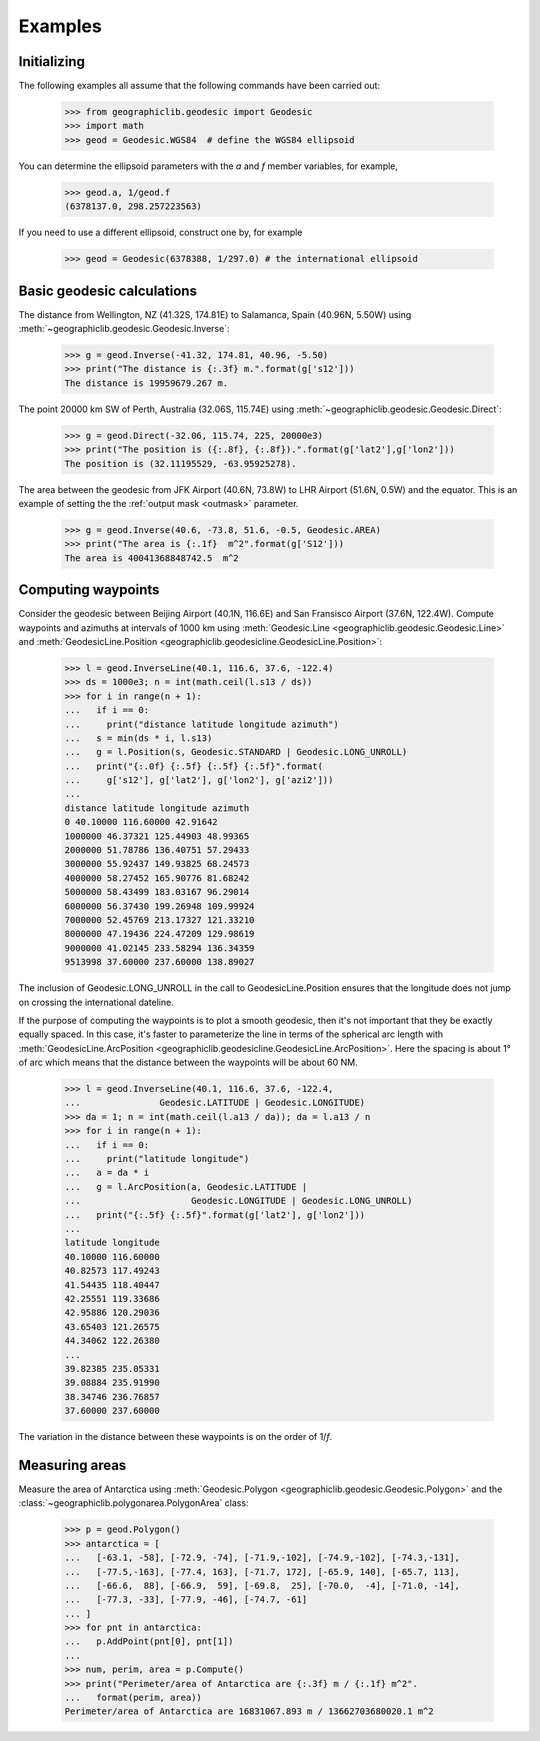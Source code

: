Examples
========

Initializing
------------

The following examples all assume that the following commands have been
carried out:

  >>> from geographiclib.geodesic import Geodesic
  >>> import math
  >>> geod = Geodesic.WGS84  # define the WGS84 ellipsoid

You can determine the ellipsoid parameters with the *a* and *f* member
variables, for example,

  >>> geod.a, 1/geod.f
  (6378137.0, 298.257223563)

If you need to use a different ellipsoid, construct one by, for example

  >>> geod = Geodesic(6378388, 1/297.0) # the international ellipsoid

Basic geodesic calculations
---------------------------

The distance from Wellington, NZ (41.32S, 174.81E) to Salamanca, Spain
(40.96N, 5.50W) using :meth:`~geographiclib.geodesic.Geodesic.Inverse`:

  >>> g = geod.Inverse(-41.32, 174.81, 40.96, -5.50)
  >>> print("The distance is {:.3f} m.".format(g['s12']))
  The distance is 19959679.267 m.

The point 20000 km SW of Perth, Australia (32.06S, 115.74E)
using :meth:`~geographiclib.geodesic.Geodesic.Direct`:

  >>> g = geod.Direct(-32.06, 115.74, 225, 20000e3)
  >>> print("The position is ({:.8f}, {:.8f}).".format(g['lat2'],g['lon2']))
  The position is (32.11195529, -63.95925278).

The area between the geodesic from JFK Airport (40.6N, 73.8W) to LHR
Airport (51.6N, 0.5W) and the equator. This is an example of setting the
the :ref:`output mask <outmask>` parameter.

  >>> g = geod.Inverse(40.6, -73.8, 51.6, -0.5, Geodesic.AREA)
  >>> print("The area is {:.1f}  m^2".format(g['S12']))
  The area is 40041368848742.5  m^2

Computing waypoints
-------------------

Consider the geodesic between Beijing Airport (40.1N, 116.6E) and San
Fransisco Airport (37.6N, 122.4W). Compute waypoints and azimuths at
intervals of 1000 km using
:meth:`Geodesic.Line <geographiclib.geodesic.Geodesic.Line>` and
:meth:`GeodesicLine.Position
<geographiclib.geodesicline.GeodesicLine.Position>`:

  >>> l = geod.InverseLine(40.1, 116.6, 37.6, -122.4)
  >>> ds = 1000e3; n = int(math.ceil(l.s13 / ds))
  >>> for i in range(n + 1):
  ...   if i == 0:
  ...     print("distance latitude longitude azimuth")
  ...   s = min(ds * i, l.s13)
  ...   g = l.Position(s, Geodesic.STANDARD | Geodesic.LONG_UNROLL)
  ...   print("{:.0f} {:.5f} {:.5f} {:.5f}".format(
  ...     g['s12'], g['lat2'], g['lon2'], g['azi2']))
  ...
  distance latitude longitude azimuth
  0 40.10000 116.60000 42.91642
  1000000 46.37321 125.44903 48.99365
  2000000 51.78786 136.40751 57.29433
  3000000 55.92437 149.93825 68.24573
  4000000 58.27452 165.90776 81.68242
  5000000 58.43499 183.03167 96.29014
  6000000 56.37430 199.26948 109.99924
  7000000 52.45769 213.17327 121.33210
  8000000 47.19436 224.47209 129.98619
  9000000 41.02145 233.58294 136.34359
  9513998 37.60000 237.60000 138.89027

The inclusion of Geodesic.LONG_UNROLL in the call to
GeodesicLine.Position ensures that the longitude does not jump on
crossing the international dateline.

If the purpose of computing the waypoints is to plot a smooth geodesic,
then it's not important that they be exactly equally spaced. In this
case, it's faster to parameterize the line in terms of the spherical arc
length with :meth:`GeodesicLine.ArcPosition
<geographiclib.geodesicline.GeodesicLine.ArcPosition>`. Here the
spacing is about 1° of arc which means that the distance between the
waypoints will be about 60 NM.

  >>> l = geod.InverseLine(40.1, 116.6, 37.6, -122.4,
  ...               Geodesic.LATITUDE | Geodesic.LONGITUDE)
  >>> da = 1; n = int(math.ceil(l.a13 / da)); da = l.a13 / n
  >>> for i in range(n + 1):
  ...   if i == 0:
  ...     print("latitude longitude")
  ...   a = da * i
  ...   g = l.ArcPosition(a, Geodesic.LATITUDE |
  ...                     Geodesic.LONGITUDE | Geodesic.LONG_UNROLL)
  ...   print("{:.5f} {:.5f}".format(g['lat2'], g['lon2']))
  ...
  latitude longitude
  40.10000 116.60000
  40.82573 117.49243
  41.54435 118.40447
  42.25551 119.33686
  42.95886 120.29036
  43.65403 121.26575
  44.34062 122.26380
  ...
  39.82385 235.05331
  39.08884 235.91990
  38.34746 236.76857
  37.60000 237.60000

The variation in the distance between these waypoints is on the order of
1/*f*.

Measuring areas
---------------

Measure the area of Antarctica using
:meth:`Geodesic.Polygon <geographiclib.geodesic.Geodesic.Polygon>` and the
:class:`~geographiclib.polygonarea.PolygonArea` class:

  >>> p = geod.Polygon()
  >>> antarctica = [
  ...   [-63.1, -58], [-72.9, -74], [-71.9,-102], [-74.9,-102], [-74.3,-131],
  ...   [-77.5,-163], [-77.4, 163], [-71.7, 172], [-65.9, 140], [-65.7, 113],
  ...   [-66.6,  88], [-66.9,  59], [-69.8,  25], [-70.0,  -4], [-71.0, -14],
  ...   [-77.3, -33], [-77.9, -46], [-74.7, -61]
  ... ]
  >>> for pnt in antarctica:
  ...   p.AddPoint(pnt[0], pnt[1])
  ...
  >>> num, perim, area = p.Compute()
  >>> print("Perimeter/area of Antarctica are {:.3f} m / {:.1f} m^2".
  ...   format(perim, area))
  Perimeter/area of Antarctica are 16831067.893 m / 13662703680020.1 m^2
